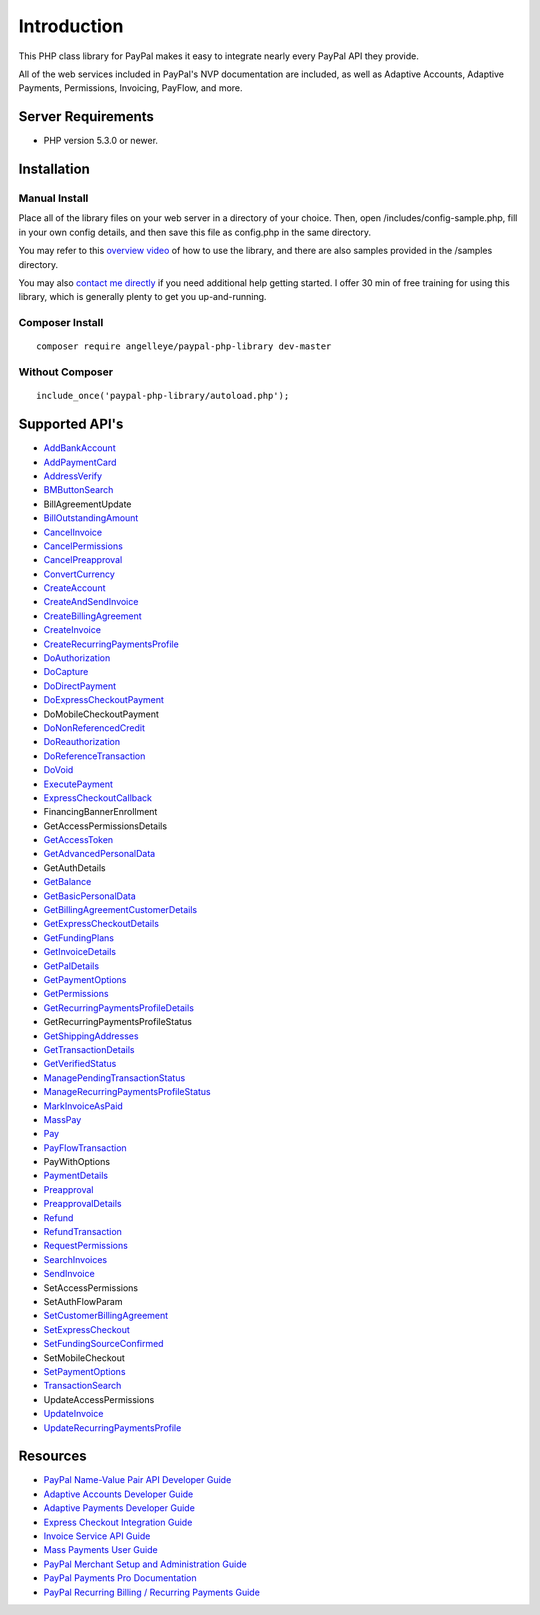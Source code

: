###################
Introduction
###################

This PHP class library for PayPal makes it easy to integrate nearly every PayPal API they provide.

All of the web services included in PayPal's NVP documentation are included, as well as Adaptive Accounts, 
Adaptive Payments, Permissions, Invoicing, PayFlow, and more.

*******************
Server Requirements
*******************

-  PHP version 5.3.0 or newer.

************
Installation
************

--------------
Manual Install
--------------

Place all of the library files on your web server in a directory of your choice.  Then, 
open /includes/config-sample.php, fill in your own config details, and then save this file
as config.php in the same directory.

You may refer to this `overview video <http://www.angelleye.com/overview-of-php-class-library-for-paypal/>`_ of how to use the library, 
and there are also samples provided in the /samples directory.

You may also `contact me directly <http://www.angelleye.com/contact-us/>`_ if you need additional help getting started.  I offer 30 min of free training for using this library, 
which is generally plenty to get you up-and-running.

----------------
Composer Install
----------------

::

    composer require angelleye/paypal-php-library dev-master

----------------
Without Composer
----------------

::

    include_once('paypal-php-library/autoload.php');

***************
Supported API's
***************

-  `AddBankAccount <https://developer.paypal.com/webapps/developer/docs/classic/api/adaptive-accounts/AddBankAccount_API_Operation/>`_
-  `AddPaymentCard <https://developer.paypal.com/webapps/developer/docs/classic/api/adaptive-accounts/AddPaymentCard_API_Operation/>`_
-  `AddressVerify <https://developer.paypal.com/webapps/developer/docs/classic/api/merchant/AddressVerify_API_Operation_NVP/>`_
-  `BMButtonSearch <https://developer.paypal.com/webapps/developer/docs/classic/api/button-manager/BMButtonSearch_API_Operation_NVP/>`_
-  BillAgreementUpdate
-  `BillOutstandingAmount <https://developer.paypal.com/webapps/developer/docs/classic/api/merchant/BillOutstandingAmount_API_Operation_NVP/>`_
-  `CancelInvoice <https://developer.paypal.com/webapps/developer/docs/classic/api/invoicing/CancelInvoice_API_Operation/>`_
-  `CancelPermissions <https://developer.paypal.com/webapps/developer/docs/classic/api/permissions/CancelPermissions_API_Operation/>`_
-  `CancelPreapproval <https://developer.paypal.com/webapps/developer/docs/classic/api/adaptive-payments/CancelPreapproval_API_Operation/>`_
-  `ConvertCurrency <https://developer.paypal.com/webapps/developer/docs/classic/api/adaptive-payments/ConvertCurrency_API_Operation/>`_
-  `CreateAccount <https://developer.paypal.com/webapps/developer/docs/classic/api/adaptive-accounts/CreateAccount_API_Operation/>`_
-  `CreateAndSendInvoice <https://developer.paypal.com/webapps/developer/docs/classic/api/invoicing/CreateAndSendInvoice_API_Operation/>`_
-  `CreateBillingAgreement <https://developer.paypal.com/webapps/developer/docs/classic/api/merchant/CreateBillingAgreement_API_Operation_NVP/>`_
-  `CreateInvoice <https://developer.paypal.com/webapps/developer/docs/classic/api/invoicing/CreateInvoice_API_Operation/>`_
-  `CreateRecurringPaymentsProfile <https://developer.paypal.com/webapps/developer/docs/classic/api/merchant/CreateRecurringPaymentsProfile_API_Operation_NVP/>`_
-  `DoAuthorization <https://developer.paypal.com/webapps/developer/docs/classic/api/merchant/DoAuthorization_API_Operation_NVP/>`_
-  `DoCapture <https://developer.paypal.com/webapps/developer/docs/classic/api/merchant/DoCapture_API_Operation_NVP/>`_
-  `DoDirectPayment <https://developer.paypal.com/webapps/developer/docs/classic/api/merchant/DoDirectPayment_API_Operation_NVP/>`_
-  `DoExpressCheckoutPayment <https://developer.paypal.com/webapps/developer/docs/classic/api/merchant/DoExpressCheckoutPayment_API_Operation_NVP/>`_
-  DoMobileCheckoutPayment
-  `DoNonReferencedCredit <https://developer.paypal.com/webapps/developer/docs/classic/api/merchant/DoNonReferencedCredit_API_Operation_NVP/>`_
-  `DoReauthorization <https://developer.paypal.com/webapps/developer/docs/classic/api/merchant/DoReauthorization_API_Operation_NVP/>`_
-  `DoReferenceTransaction <https://developer.paypal.com/webapps/developer/docs/classic/api/merchant/DoReferenceTransaction_API_Operation_NVP/>`_
-  `DoVoid <https://developer.paypal.com/webapps/developer/docs/classic/api/merchant/DoVoid_API_Operation_NVP/>`_
-  `ExecutePayment <https://developer.paypal.com/webapps/developer/docs/classic/api/adaptive-payments/ExecutePayment_API_Operation/>`_
-  `ExpressCheckoutCallback <https://developer.paypal.com/docs/classic/express-checkout/integration-guide/ECInstantUpdateAPI/>`_
-  FinancingBannerEnrollment
-  GetAccessPermissionsDetails
-  `GetAccessToken <https://developer.paypal.com/webapps/developer/docs/classic/api/permissions/GetAccessToken_API_Operation/>`_
-  `GetAdvancedPersonalData <https://developer.paypal.com/webapps/developer/docs/classic/api/permissions/GetAdvancedPersonalData_API_Operation/>`_
-  GetAuthDetails
-  `GetBalance <https://developer.paypal.com/webapps/developer/docs/classic/api/merchant/GetBalance_API_Operation_NVP/>`_
-  `GetBasicPersonalData <https://developer.paypal.com/webapps/developer/docs/classic/api/permissions/GetBasicPersonalData_API_Operation/>`_
-  `GetBillingAgreementCustomerDetails <https://developer.paypal.com/webapps/developer/docs/classic/api/merchant/GetBillingAgreementCustomerDetails_API_Operation_NVP/>`_
-  `GetExpressCheckoutDetails <https://developer.paypal.com/webapps/developer/docs/classic/api/merchant/GetExpressCheckoutDetails_API_Operation_NVP/>`_
-  `GetFundingPlans <https://developer.paypal.com/webapps/developer/docs/classic/api/adaptive-payments/GetFundingPlans_API_Operation/>`_
-  `GetInvoiceDetails <https://developer.paypal.com/webapps/developer/docs/classic/api/invoicing/GetInvoiceDetails_API_Operation/>`_
-  `GetPalDetails <https://developer.paypal.com/webapps/developer/docs/classic/api/merchant/GetPalDetails_API_Operation_NVP/>`_
-  `GetPaymentOptions <https://developer.paypal.com/webapps/developer/docs/classic/api/adaptive-payments/GetPaymentOptions_API_Operation/>`_
-  `GetPermissions <https://developer.paypal.com/webapps/developer/docs/classic/api/permissions/GetPermissions_API_Operation/>`_
-  `GetRecurringPaymentsProfileDetails <https://developer.paypal.com/webapps/developer/docs/classic/api/merchant/GetRecurringPaymentsProfileDetails_API_Operation_NVP/>`_
-  GetRecurringPaymentsProfileStatus
-  `GetShippingAddresses <https://developer.paypal.com/webapps/developer/docs/classic/api/adaptive-payments/GetShippingAddresses_API_Operation/>`_
-  `GetTransactionDetails <https://developer.paypal.com/webapps/developer/docs/classic/api/merchant/GetTransactionDetails_API_Operation_NVP/>`_
-  `GetVerifiedStatus <https://developer.paypal.com/webapps/developer/docs/classic/api/adaptive-accounts/GetVerifiedStatus_API_Operation/>`_
-  `ManagePendingTransactionStatus <https://developer.paypal.com/webapps/developer/docs/classic/api/merchant/ManagePendingTransactionStatus_API_Operation_NVP/>`_
-  `ManageRecurringPaymentsProfileStatus <https://developer.paypal.com/webapps/developer/docs/classic/api/merchant/ManageRecurringPaymentsProfileStatus_API_Operation_NVP/>`_
-  `MarkInvoiceAsPaid <https://developer.paypal.com/webapps/developer/docs/classic/api/invoicing/MarkInvoiceAsPaid_API_Operation/>`_
-  `MassPay <https://developer.paypal.com/webapps/developer/docs/classic/api/merchant/MassPay_API_Operation_NVP/>`_
-  `Pay <https://developer.paypal.com/webapps/developer/docs/classic/api/adaptive-payments/Pay_API_Operation/>`_
-  `PayFlowTransaction <https://www.paypalobjects.com/webstatic/en_US/developer/docs/pdf/payflowgateway_guide.pdf>`_
-  PayWithOptions
-  `PaymentDetails <https://developer.paypal.com/webapps/developer/docs/classic/api/adaptive-payments/PaymentDetails_API_Operation/>`_
-  `Preapproval <https://developer.paypal.com/webapps/developer/docs/classic/api/adaptive-payments/Preapproval_API_Operation/>`_
-  `PreapprovalDetails <https://developer.paypal.com/webapps/developer/docs/classic/api/adaptive-payments/PreapprovalDetails_API_Operation/>`_
-  `Refund <https://developer.paypal.com/webapps/developer/docs/classic/api/adaptive-payments/Refund_API_Operation/>`_
-  `RefundTransaction <https://developer.paypal.com/webapps/developer/docs/classic/api/merchant/RefundTransaction_API_Operation_NVP/>`_
-  `RequestPermissions <https://developer.paypal.com/webapps/developer/docs/classic/api/permissions/RequestPermissions_API_Operation/>`_
-  `SearchInvoices <https://developer.paypal.com/webapps/developer/docs/classic/api/invoicing/SearchInvoices_API_Operation/>`_
-  `SendInvoice <https://developer.paypal.com/webapps/developer/docs/classic/api/invoicing/SendInvoice_API_Operation/>`_
-  SetAccessPermissions
-  SetAuthFlowParam
-  `SetCustomerBillingAgreement <https://developer.paypal.com/webapps/developer/docs/classic/api/merchant/SetCustomerBillingAgreement_API_Operation_NVP/>`_
-  `SetExpressCheckout <https://developer.paypal.com/webapps/developer/docs/classic/api/merchant/SetExpressCheckout_API_Operation_NVP/>`_
-  `SetFundingSourceConfirmed <https://developer.paypal.com/webapps/developer/docs/classic/api/adaptive-accounts/SetFundingSourceConfirmed_API_Operation/>`_
-  SetMobileCheckout
-  `SetPaymentOptions <https://developer.paypal.com/webapps/developer/docs/classic/api/adaptive-payments/SetPaymentOptions_API_Operation/>`_
-  `TransactionSearch <https://developer.paypal.com/webapps/developer/docs/classic/api/merchant/TransactionSearch_API_Operation_NVP/>`_
-  UpdateAccessPermissions
-  `UpdateInvoice <https://developer.paypal.com/webapps/developer/docs/classic/api/invoicing/UpdateInvoice_API_Operation/>`_
-  `UpdateRecurringPaymentsProfile <https://developer.paypal.com/webapps/developer/docs/classic/api/merchant/UpdateRecurringPaymentsProfile_API_Operation_NVP/>`_

*********
Resources
*********

-  `PayPal Name-Value Pair API Developer Guide <https://cms.paypal.com/cms_content/US/en_US/files/developer/PP_NVPAPI_DeveloperGuide.pdf>`_
-  `Adaptive Accounts Developer Guide <https://cms.paypal.com/cms_content/US/en_US/files/developer/PP_AdaptiveAccounts.pdf>`_
-  `Adaptive Payments Developer Guide <https://cms.paypal.com/cms_content/US/en_US/files/developer/PP_AdaptivePayments.pdf>`_
-  `Express Checkout Integration Guide <https://cms.paypal.com/cms_content/US/en_US/files/developer/PP_ExpressCheckout_IntegrationGuide.pdf>`_
-  `Invoice Service API Guide <https://cms.paypal.com/cms_content/US/en_US/files/developer/PP_InvoicingAPIGuide.pdf>`_
-  `Mass Payments User Guide <https://cms.paypal.com/cms_content/US/en_US/files/developer/PP_MassPayment_Guide.pdf>`_
-  `PayPal Merchant Setup and Administration Guide <https://www.x.com/developers/paypal/development-and-integration-guides#msa>`_
-  `PayPal Payments Pro Documentation <https://www.x.com/developers/paypal/development-and-integration-guides#wpp>`_
-  `PayPal Recurring Billing / Recurring Payments Guide <https://www.x.com/developers/paypal/development-and-integration-guides#recurring>`_
